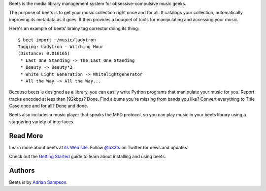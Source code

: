 Beets is the media library management system for obsessive-compulsive music
geeks.

The purpose of beets is to get your music collection right once and for all.
It catalogs your collection, automatically improving its metadata as it goes.
It then provides a bouquet of tools for manipulating and accessing your music.

Here's an example of beets' brainy tag corrector doing its thing::

  $ beet import ~/music/ladytron
  Tagging: Ladytron - Witching Hour
  (Distance: 0.016165)
   * Last One Standing -> The Last One Standing
   * Beauty -> Beauty*2
   * White Light Generation -> Whitelightgenerator
   * All the Way -> All the Way...

Because beets is designed as a library, you can easily write Python programs
that manipulate your music for you. Report tracks encoded at less than
192kbps? Done. Find albums you're missing from bands you like? Convert
everything to Title Case once and for all? Done and done.

Beets also includes a music player that speaks the MPD protocol, so you can
play music in your beets library using a staggering variety of interfaces.


Read More
---------

Learn more about beets at `its Web site`_. Follow `@b33ts`_ on Twitter for
news and updates.

Check out the `Getting Started`_ guide to learn about installing and using
beets.

.. _its Web site: http://beets.radbox.org/
.. _Getting Started: http://code.google.com/p/beets/wiki/GettingStarted
.. _@b33ts: http://twitter.com/b33ts/

Authors
-------

Beets is by `Adrian Sampson`_.

.. _Adrian Sampson: mailto:adrian@radbox.org

